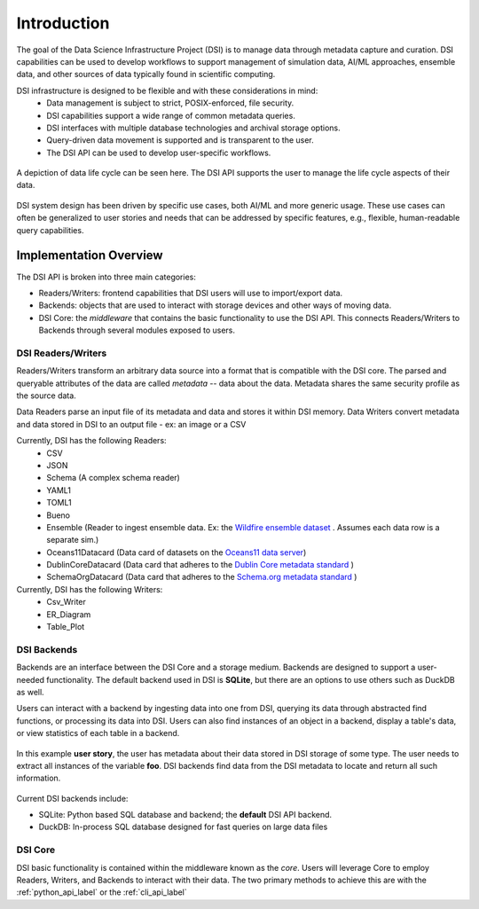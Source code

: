 Introduction
============

The goal of the Data Science Infrastructure Project (DSI) is to manage data through metadata capture and curation.  
DSI capabilities can be used to develop workflows to support management of simulation data, AI/ML approaches, ensemble data, and other sources of data typically found in scientific computing. 

DSI infrastructure is designed to be flexible and with these considerations in mind:
    - Data management is subject to strict, POSIX-enforced, file security.
    - DSI capabilities support a wide range of common metadata queries.
    - DSI interfaces with multiple database technologies and archival storage options.
    - Query-driven data movement is supported and is transparent to the user.
    - The DSI API can be used to develop user-specific workflows.

..  figure:: images/data_lifecycle.png
    :alt: Figure depicting the data life cycle
    :class: with-shadow
    :scale: 50%
    :align: center

    A depiction of data life cycle can be seen here. The DSI API supports the user to manage the life cycle aspects of their data.

DSI system design has been driven by specific use cases, both AI/ML and more generic usage.  
These use cases can often be generalized to user stories and needs that can be addressed by specific features, e.g., flexible, human-readable query capabilities. 

Implementation Overview
-----------------------

The DSI API is broken into three main categories:

- Readers/Writers: frontend capabilities that DSI users will use to import/export data.
- Backends: objects that are used to interact with storage devices and other ways of moving data. 
- DSI Core: the *middleware* that contains the basic functionality to use the DSI API. 
  This connects Readers/Writers to Backends through several modules exposed to users.

DSI Readers/Writers
~~~~~~~~~~~~~~~~~~~~

Readers/Writers transform an arbitrary data source into a format that is compatible with the DSI core. 
The parsed and queryable attributes of the data are called *metadata* -- data about the data. 
Metadata shares the same security profile as the source data.

Data Readers parse an input file of its metadata and data and stores it within DSI memory.
Data Writers convert metadata and data stored in DSI to an output file - ex: an image or a CSV

Currently, DSI has the following Readers:
  - CSV
  - JSON
  - Schema (A complex schema reader)
  - YAML1
  - TOML1
  - Bueno
  - Ensemble (Reader to ingest ensemble data. Ex: the `Wildfire ensemble dataset <https://github.com/lanl/dsi/tree/main/examples/wildfire>`_ . 
    Assumes each data row is a separate sim.)
  - Oceans11Datacard (Data card of datasets on the `Oceans11 data server <https://oceans11.lanl.gov>`_)
  - DublinCoreDatacard (Data card that adheres to the `Dublin Core metadata standard <https://www.dublincore.org/resources/metadata-basics/>`_ ) 
  - SchemaOrgDatacard (Data card that adheres to the `Schema.org metadata standard <https://schema.org/Dataset>`_ )

Currently, DSI has the following Writers:
  - Csv_Writer
  - ER_Diagram
  - Table_Plot

.. ..  figure:: images/PluginClassHierarchy.png
..     :alt: Figure depicting the current Reader/Writer class hierarchy.
..     :class: with-shadow
..     :scale: 70%

..     Figure depicting the current DSI Reader/Writer class hierarchy.

DSI Backends
~~~~~~~~~~~~~

Backends are an interface between the DSI Core and a storage medium.
Backends are designed to support a user-needed functionality.
The default backend used in DSI is **SQLite**, but there are an options to use others such as DuckDB as well.

Users can interact with a backend by ingesting data into one from DSI, querying its data through abstracted find functions, or processing its data into DSI.
Users can also find instances of an object in a backend, display a table's data, or view statistics of each table in a backend.

.. figure:: images/user_story.png
   :alt: This figure depicts a user asking a typical query on the user's metadata
   :class: with-shadow
   :scale: 50%
   :align: center

   In this example **user story**, the user has metadata about their data stored in DSI storage of some type.  
   The user needs to extract all instances of the variable **foo**. 
   DSI backends find data from the DSI metadata to locate and return all such information.

Current DSI backends include:

- SQLite: Python based SQL database and backend; the **default** DSI API backend.
- DuckDB: In-process SQL database designed for fast queries on large data files

DSI Core
~~~~~~~~

DSI basic functionality is contained within the middleware known as the *core*.
Users will leverage Core to employ Readers, Writers, and Backends to interact with their data.
The two primary methods to achieve this are with the :ref:`python_api_label` or the :ref:`cli_api_label`